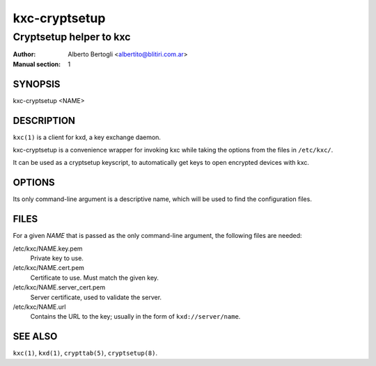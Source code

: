 
================
 kxc-cryptsetup
================

------------------------
Cryptsetup helper to kxc
------------------------

:Author: Alberto Bertogli <albertito@blitiri.com.ar>
:Manual section: 1


SYNOPSIS
========

kxc-cryptsetup <NAME>


DESCRIPTION
===========

``kxc(1)`` is a client for kxd, a key exchange daemon.

kxc-cryptsetup is a convenience wrapper for invoking kxc while taking the
options from the files in ``/etc/kxc/``.

It can be used as a cryptsetup keyscript, to automatically get keys to open
encrypted devices with kxc.


OPTIONS
=======

Its only command-line argument is a descriptive name, which will be used to
find the configuration files.


FILES
=====

For a given *NAME* that is passed as the only command-line argument, the
following files are needed:

/etc/kxc/NAME.key.pem
  Private key to use.

/etc/kxc/NAME.cert.pem
  Certificate to use. Must match the given key.

/etc/kxc/NAME.server_cert.pem
  Server certificate, used to validate the server.

/etc/kxc/NAME.url
  Contains the URL to the key; usually in the form of ``kxd://server/name``.


SEE ALSO
========

``kxc(1)``, ``kxd(1)``, ``crypttab(5)``, ``cryptsetup(8)``.

